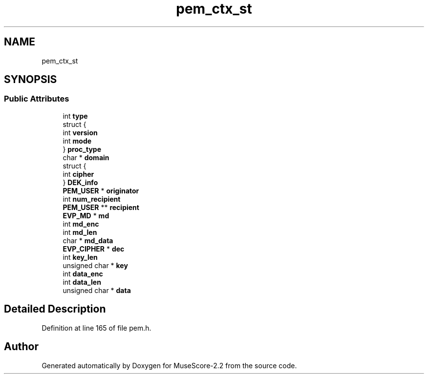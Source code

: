 .TH "pem_ctx_st" 3 "Mon Jun 5 2017" "MuseScore-2.2" \" -*- nroff -*-
.ad l
.nh
.SH NAME
pem_ctx_st
.SH SYNOPSIS
.br
.PP
.SS "Public Attributes"

.in +1c
.ti -1c
.RI "int \fBtype\fP"
.br
.ti -1c
.RI "struct {"
.br
.ti -1c
.RI "   int \fBversion\fP"
.br
.ti -1c
.RI "   int \fBmode\fP"
.br
.ti -1c
.RI "} \fBproc_type\fP"
.br
.ti -1c
.RI "char * \fBdomain\fP"
.br
.ti -1c
.RI "struct {"
.br
.ti -1c
.RI "   int \fBcipher\fP"
.br
.ti -1c
.RI "} \fBDEK_info\fP"
.br
.ti -1c
.RI "\fBPEM_USER\fP * \fBoriginator\fP"
.br
.ti -1c
.RI "int \fBnum_recipient\fP"
.br
.ti -1c
.RI "\fBPEM_USER\fP ** \fBrecipient\fP"
.br
.ti -1c
.RI "\fBEVP_MD\fP * \fBmd\fP"
.br
.ti -1c
.RI "int \fBmd_enc\fP"
.br
.ti -1c
.RI "int \fBmd_len\fP"
.br
.ti -1c
.RI "char * \fBmd_data\fP"
.br
.ti -1c
.RI "\fBEVP_CIPHER\fP * \fBdec\fP"
.br
.ti -1c
.RI "int \fBkey_len\fP"
.br
.ti -1c
.RI "unsigned char * \fBkey\fP"
.br
.ti -1c
.RI "int \fBdata_enc\fP"
.br
.ti -1c
.RI "int \fBdata_len\fP"
.br
.ti -1c
.RI "unsigned char * \fBdata\fP"
.br
.in -1c
.SH "Detailed Description"
.PP 
Definition at line 165 of file pem\&.h\&.

.SH "Author"
.PP 
Generated automatically by Doxygen for MuseScore-2\&.2 from the source code\&.
